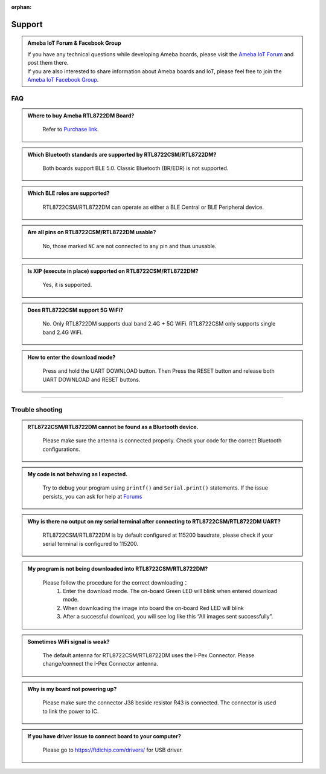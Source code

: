 :orphan:

.. amebaDocs documentation master file, created by
   sphinx-quickstart on Fri Dec 18 01:57:15 2020.
   You can adapt this file completely to your liking, but it should at least
   contain the root `toctree` directive.

#######
Support
#######

.. admonition:: Ameba IoT Forum & Facebook Group

   | If you have any technical questions while developing Ameba boards, please visit the `Ameba IoT Forum <https://forum.amebaiot.com/>`__ and post them there.
   | If you are also interested to share information about Ameba boards and IoT, please feel free to join the `Ameba IoT Facebook Group <https://www.facebook.com/groups/amebaioten/>`__.

****
FAQ
****

.. admonition:: Where to buy Ameba RTL8722DM Board?
   :class: dropdown, toggle

    Refer to `Purchase link <https://www.amebaiot.com/where-to-buy-link/#buy_amb21>`__.

.. admonition:: Which Bluetooth standards are supported by RTL8722CSM/RTL8722DM?
   :class: dropdown, toggle

    Both boards support BLE 5.0. Classic Bluetooth (BR/EDR) is not supported.

.. admonition:: Which BLE roles are supported?
   :class: dropdown, toggle

    RTL8722CSM/RTL8722DM can operate as either a BLE Central or BLE Peripheral device.


.. admonition:: Are all pins on RTL8722CSM/RTL8722DM usable?
   :class: dropdown, toggle

    No, those marked ``NC`` are not connected to any pin and thus unusable.

.. admonition:: Is XIP (execute in place) supported on RTL8722CSM/RTL8722DM? 
   :class: dropdown, toggle

    Yes, it is supported.

.. admonition:: Does RTL8722CSM support 5G WiFi?
   :class: dropdown, toggle

    No. Only RTL8722DM supports dual band 2.4G + 5G WiFi. RTL8722CSM only supports single band 2.4G WiFi.

.. admonition:: How to enter the download mode?
   :class: dropdown, toggle

    Press and hold the UART DOWNLOAD button. Then Press the RESET button and release both UART DOWNLOAD and RESET buttons.

----

*****************
Trouble shooting
*****************

.. admonition:: RTL8722CSM/RTL8722DM cannot be found as a Bluetooth device.
   :class: dropdown, toggle

    Please make sure the antenna is connected properly. Check your code for the correct Bluetooth configurations.

.. admonition:: My code is not behaving as I expected.
   :class: dropdown, toggle

    Try to debug your program using ``printf()`` and ``Serial.print()`` statements.
    If the issue persists, you can ask for help at `Forums <https://forum.amebaiot.com/>`__

.. admonition:: Why is there no output on my serial terminal after connecting to RTL8722CSM/RTL8722DM UART?
   :class: dropdown, toggle

    RTL8722CSM/RTL8722DM is by default configured at 115200 baudrate, please check if your serial terminal is configured to 115200.


.. admonition:: My program is not being downloaded into RTL8722CSM/RTL8722DM?
   :class: dropdown, toggle

    Please follow the procedure for the correct downloading：
       1. Enter the download mode. The on-board Green LED will blink when entered download mode.
       2. When downloading the image into board the on-board Red LED will blink
       3. After a successful download, you will see log like this “All images sent successfully”.


.. admonition:: Sometimes WiFi signal is weak?
   :class: dropdown, toggle

    The default antenna for RTL8722CSM/RTL8722DM uses the I-Pex Connector. Please change/connect the I-Pex Connector antenna.


.. admonition:: Why is my board not powering up?
   :class: dropdown, toggle

    Please make sure the connector J38 beside resistor R43 is connected. The connector is used to link the power to IC.


.. admonition:: If you have driver issue to connect board to your computer?
   :class: dropdown, toggle

    Please go to https://ftdichip.com/drivers/ for USB driver.